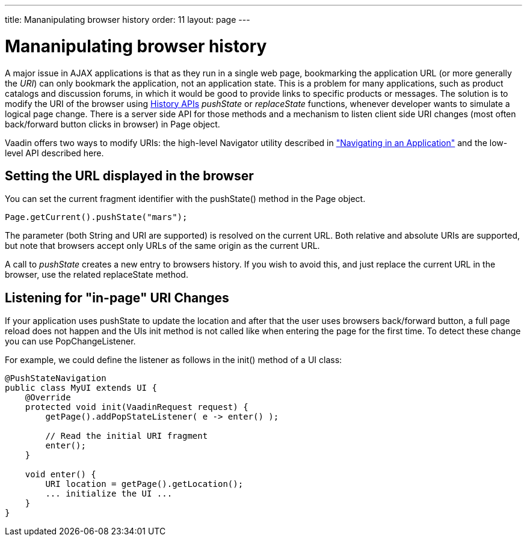 ---
title: Mananipulating browser history
order: 11
layout: page
---

[[advanced.pushstate]]
= Mananipulating browser history

A major issue in AJAX applications is that as they run in a single web page,
bookmarking the application URL (or more generally the __URI__) can only
bookmark the application, not an application state. This is a problem for many
applications, such as product catalogs and discussion forums, in which it would
be good to provide links to specific products or messages. The solution is to modify the URI of the browser using https://developer.mozilla.org/en-US/docs/Web/API/History_API[History APIs] _pushState_ or _replaceState_ functions, whenever developer wants to simulate a logical page change. There is a server side API for those methods and a mechanism to listen client side URI changes (most often back/forward button clicks in browser) in [classname]#Page# object. 

Vaadin offers two ways to modify URIs: the high-level
[classname]#Navigator# utility described in
<<dummy/../../../framework/advanced/advanced-navigator#advanced.navigator,"Navigating
in an Application">> and the low-level API described here.

[[advanced.urifu.setting]]
== Setting the URL displayed in the browser

You can set the current fragment identifier with the
[methodname]#pushState()# method in the [classname]#Page# object.


[source, java]
----
Page.getCurrent().pushState("mars");
----

The parameter (both String and URI are supported) is resolved on the current URL. Both relative and absolute URIs are supported, but note that browsers accept only URLs of the same origin as the current URL. 

A call to _pushState_ creates a new entry to browsers history. If you wish to avoid this, and just replace the current URL in the browser, use the related [methodname]#replaceState# method.


[[advanced.pushstate.popstate]]
== Listening for "in-page" URI Changes

If your application uses pushState to update the location and after that the user uses browsers back/forward button, a full page reload does not happen and the UIs init method is not called like when entering the page for the first time. To detect these change you can use [interfacename]#PopChangeListener#.

For example, we could define the listener as follows in the [methodname]#init()#
method of a UI class:


[source, java]
----
@PushStateNavigation
public class MyUI extends UI {
    @Override
    protected void init(VaadinRequest request) {
        getPage().addPopStateListener( e -> enter() );
        
        // Read the initial URI fragment
        enter();
    }

    void enter() {
        URI location = getPage().getLocation();
        ... initialize the UI ...
    }
}
----

